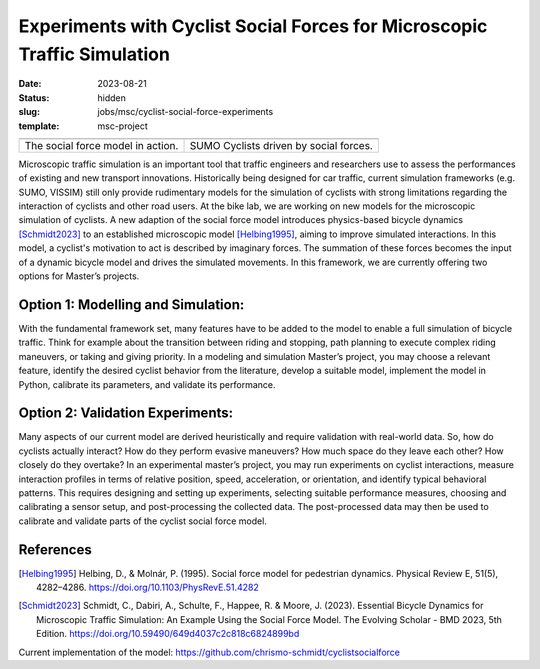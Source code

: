 =========================================================================
Experiments with Cyclist Social Forces for Microscopic Traffic Simulation
=========================================================================

:date: 2023-08-21
:status: hidden
:slug: jobs/msc/cyclist-social-force-experiments
:template: msc-project

.. list-table::
   :class: table

   * - |socialforcesim|
     - |sumosnapshot|
   * - The social force model in action.
     - SUMO Cyclists driven by social forces.

.. |socialforcesim| image:: https://objects-us-east-1.dream.io/mechmotum/sfm-intersection.png
   :width: 100%

.. |sumosnapshot| image:: https://objects-us-east-1.dream.io/mechmotum/sfm-intersection-sumo.png
   :width: 100%

Microscopic traffic simulation is an important tool that traffic engineers and
researchers use to assess the performances of existing and new transport
innovations. Historically being designed for car traffic, current simulation
frameworks (e.g. SUMO, VISSIM) still only provide rudimentary models for the
simulation of cyclists with strong limitations regarding the interaction of
cyclists and other road users.  At the bike lab, we are working on new models
for the microscopic simulation of cyclists. A new adaption of the social force
model introduces physics-based bicycle dynamics [Schmidt2023]_ to an
established microscopic model [Helbing1995]_, aiming to improve simulated
interactions. In this model, a cyclist's motivation to act is described by
imaginary forces. The summation of these forces becomes the input of a dynamic
bicycle model and drives the simulated movements. In this framework, we are
currently offering two options for Master’s projects.

Option 1: Modelling and Simulation:
===================================

With the fundamental framework set, many features have to be added to the model
to enable a full simulation of bicycle traffic. Think for example about the
transition between riding and stopping, path planning to execute complex riding
maneuvers, or taking and giving priority.  In a modeling and simulation
Master’s project, you may choose a relevant feature, identify the desired
cyclist behavior from the literature, develop a suitable model, implement the
model in Python, calibrate its parameters, and validate its performance.

Option 2: Validation Experiments:
=================================

Many aspects of our current model are derived heuristically and require
validation with real-world data.  So, how do cyclists actually interact? How do
they perform evasive maneuvers? How much space do they leave each other? How
closely do they overtake? In an experimental master’s project, you may run
experiments on cyclist interactions, measure interaction profiles in terms of
relative position, speed, acceleration, or orientation, and identify typical
behavioral patterns. This requires designing and setting up experiments,
selecting suitable performance measures, choosing and calibrating a sensor
setup, and post-processing the collected data. The post-processed data may then
be used to calibrate and validate parts of the cyclist social force model.

References
==========

.. [Helbing1995] Helbing, D., & Molnár, P. (1995). Social force model for
   pedestrian dynamics.  Physical Review E, 51(5), 4282–4286.
   https://doi.org/10.1103/PhysRevE.51.4282
.. [Schmidt2023] Schmidt, C., Dabiri, A., Schulte, F., Happee, R. & Moore, J.
   (2023). Essential Bicycle Dynamics for Microscopic Traffic Simulation: An
   Example Using the Social Force Model.  The Evolving Scholar - BMD 2023, 5th
   Edition. https://doi.org/10.59490/649d4037c2c818c6824899bd

Current implementation of the model: https://github.com/chrismo-schmidt/cyclistsocialforce
